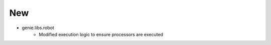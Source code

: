 --------------------------------------------------------------------------------
                                      New                                       
--------------------------------------------------------------------------------

* genie.libs.robot
    * Modified execution logic to ensure processors are executed


